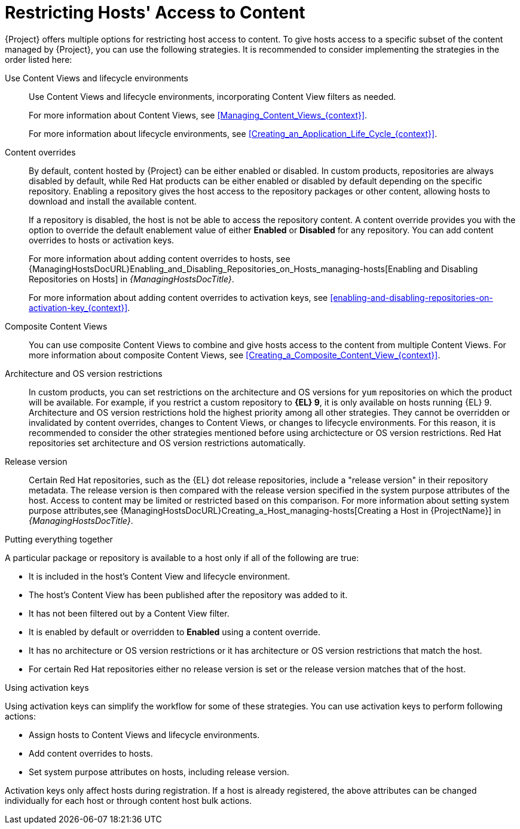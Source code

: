 [id="Restricting_Hosts_Access_to_Content_{context}"]
= Restricting Hosts' Access to Content

{Project} offers multiple options for restricting host access to content.
To give hosts access to a specific subset of the content managed by {Project}, you can use the following strategies.
It is recommended to consider implementing the strategies in the order listed here:

Use Content Views and lifecycle environments::
Use Content Views and lifecycle environments, incorporating Content View filters as needed.
+
For more information about Content Views, see xref:Managing_Content_Views_{context}[].
+
For more information about lifecycle environments, see xref:Creating_an_Application_Life_Cycle_{context}[].

Content overrides::
By default, content hosted by {Project} can be either enabled or disabled.
In custom products, repositories are always disabled by default, while Red{nbsp}Hat products can be either enabled or disabled by default depending on the specific repository.
Enabling a repository gives the host access to the repository packages or other content, allowing hosts to download and install the available content.
+
If a repository is disabled, the host is not be able to access the repository content.
A content override provides you with the option to override the default enablement value of either *Enabled* or *Disabled* for any repository.
You can add content overrides to hosts or activation keys.
+
For more information about adding content overrides to hosts, see {ManagingHostsDocURL}Enabling_and_Disabling_Repositories_on_Hosts_managing-hosts[Enabling and Disabling Repositories on Hosts] in _{ManagingHostsDocTitle}_.
+
For more information about adding content overrides to activation keys, see xref:enabling-and-disabling-repositories-on-activation-key_{context}[].

Composite Content Views::
You can use composite Content Views to combine and give hosts access to the content from multiple Content Views.
For more information about composite Content Views, see xref:Creating_a_Composite_Content_View_{context}[].

Architecture and OS version restrictions::
In custom products, you can set restrictions on the architecture and OS versions for `yum` repositories on which the product will be available.
For example, if you restrict a custom repository to *{EL} 9*, it is only available on hosts running {EL} 9.
Architecture and OS version restrictions hold the highest priority among all other strategies.
They cannot be overridden or invalidated by content overrides, changes to Content Views, or changes to lifecycle environments.
For this reason, it is recommended to consider the other strategies mentioned before using archictecture or OS version restrictions.
Red{nbsp}Hat repositories set architecture and OS version restrictions automatically.

Release version::
Certain Red{nbsp}Hat repositories, such as the {EL} dot release repositories, include a "release version" in their repository metadata.
The release version is then compared with the release version specified in the system purpose attributes of the host.
Access to content may be limited or restricted based on this comparison.
For more information about setting system purpose attributes,see {ManagingHostsDocURL}Creating_a_Host_managing-hosts[Creating a Host in {ProjectName}] in _{ManagingHostsDocTitle}_.

.Putting everything together
A particular package or repository is available to a host only if all of the following are true:

* It is included in the host's Content View and lifecycle environment.
* The host's Content View has been published after the repository was added to it.
* It has not been filtered out by a Content View filter.
* It is enabled by default or overridden to *Enabled* using a content override.
* It has no architecture or OS version restrictions or it has architecture or OS version restrictions that match the host.
* For certain Red{nbsp}Hat repositories either no release version is set or the release version matches that of the host.

.Using activation keys
Using activation keys can simplify the workflow for some of these strategies.
You can use activation keys to perform following actions:

* Assign hosts to Content Views and lifecycle environments.
* Add content overrides to hosts.
* Set system purpose attributes on hosts, including release version.

Activation keys only affect hosts during registration.
If a host is already registered, the above attributes can be changed individually for each host or through content host bulk actions.
